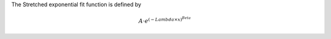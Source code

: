 The Stretched exponential fit function is defined by

.. math:: A \cdot e^{ (-{Lambda} \times {x}) ^{Beta} }


